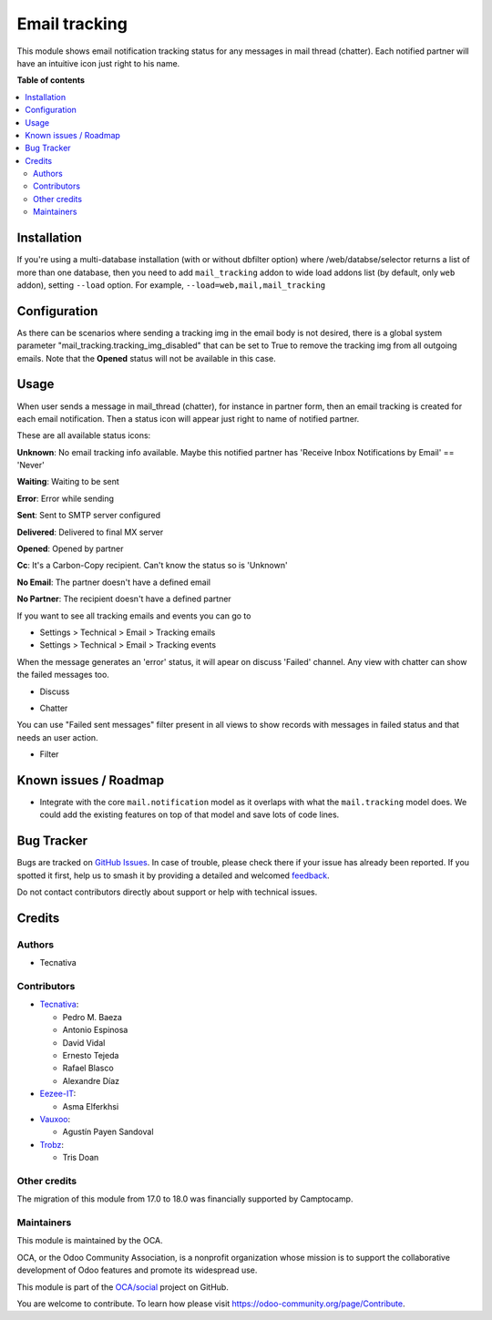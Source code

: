 ==============
Email tracking
==============

.. 
   !!!!!!!!!!!!!!!!!!!!!!!!!!!!!!!!!!!!!!!!!!!!!!!!!!!!
   !! This file is generated by oca-gen-addon-readme !!
   !! changes will be overwritten.                   !!
   !!!!!!!!!!!!!!!!!!!!!!!!!!!!!!!!!!!!!!!!!!!!!!!!!!!!
   !! source digest: sha256:4200ac4bff2074cc5cd4c3123c5b3082bfb43deef7b2ab228735d52efa105820
   !!!!!!!!!!!!!!!!!!!!!!!!!!!!!!!!!!!!!!!!!!!!!!!!!!!!

.. |badge1| image:: https://img.shields.io/badge/maturity-Beta-yellow.png
    :target: https://odoo-community.org/page/development-status
    :alt: Beta
.. |badge2| image:: https://img.shields.io/badge/licence-AGPL--3-blue.png
    :target: http://www.gnu.org/licenses/agpl-3.0-standalone.html
    :alt: License: AGPL-3
.. |badge3| image:: https://img.shields.io/badge/github-OCA%2Fsocial-lightgray.png?logo=github
    :target: https://github.com/OCA/social/tree/18.0/mail_tracking
    :alt: OCA/social
.. |badge4| image:: https://img.shields.io/badge/weblate-Translate%20me-F47D42.png
    :target: https://translation.odoo-community.org/projects/social-18-0/social-18-0-mail_tracking
    :alt: Translate me on Weblate
.. |badge5| image:: https://img.shields.io/badge/runboat-Try%20me-875A7B.png
    :target: https://runboat.odoo-community.org/builds?repo=OCA/social&target_branch=18.0
    :alt: Try me on Runboat

|badge1| |badge2| |badge3| |badge4| |badge5|

This module shows email notification tracking status for any messages in
mail thread (chatter). Each notified partner will have an intuitive icon
just right to his name.

**Table of contents**

.. contents::
   :local:

Installation
============

If you're using a multi-database installation (with or without dbfilter
option) where /web/databse/selector returns a list of more than one
database, then you need to add ``mail_tracking`` addon to wide load
addons list (by default, only ``web`` addon), setting ``--load`` option.
For example, ``--load=web,mail,mail_tracking``

Configuration
=============

As there can be scenarios where sending a tracking img in the email body
is not desired, there is a global system parameter
"mail_tracking.tracking_img_disabled" that can be set to True to remove
the tracking img from all outgoing emails. Note that the **Opened**
status will not be available in this case.

Usage
=====

When user sends a message in mail_thread (chatter), for instance in
partner form, then an email tracking is created for each email
notification. Then a status icon will appear just right to name of
notified partner.

These are all available status icons:

|unknown| **Unknown**: No email tracking info available. Maybe this
notified partner has 'Receive Inbox Notifications by Email' == 'Never'

|waiting| **Waiting**: Waiting to be sent

|error| **Error**: Error while sending

|sent| **Sent**: Sent to SMTP server configured

|delivered| **Delivered**: Delivered to final MX server

|opened| **Opened**: Opened by partner

|cc| **Cc**: It's a Carbon-Copy recipient. Can't know the status so is
'Unknown'

|noemail| **No Email**: The partner doesn't have a defined email

|anonuser| **No Partner**: The recipient doesn't have a defined partner

If you want to see all tracking emails and events you can go to

-  Settings > Technical > Email > Tracking emails
-  Settings > Technical > Email > Tracking events

When the message generates an 'error' status, it will apear on discuss
'Failed' channel. Any view with chatter can show the failed messages
too.

-  Discuss

   |image|

-  Chatter

   |image1|

You can use "Failed sent messages" filter present in all views to show
records with messages in failed status and that needs an user action.

-  Filter

   |image2|

.. |unknown| image:: https://raw.githubusercontent.com/OCA/social/18.0/mail_tracking/static/src/img/unknown.png
.. |waiting| image:: https://raw.githubusercontent.com/OCA/social/18.0/mail_tracking/static/src/img/waiting.png
.. |error| image:: https://raw.githubusercontent.com/OCA/social/18.0/mail_tracking/static/src/img/error.png
.. |sent| image:: https://raw.githubusercontent.com/OCA/social/18.0/mail_tracking/static/src/img/sent.png
.. |delivered| image:: https://raw.githubusercontent.com/OCA/social/18.0/mail_tracking/static/src/img/delivered.png
.. |opened| image:: https://raw.githubusercontent.com/OCA/social/18.0/mail_tracking/static/src/img/opened.png
.. |cc| image:: https://raw.githubusercontent.com/OCA/social/18.0/mail_tracking/static/src/img/cc.png
.. |noemail| image:: https://raw.githubusercontent.com/OCA/social/18.0/mail_tracking/static/src/img/no_email.png
.. |anonuser| image:: https://raw.githubusercontent.com/OCA/social/18.0/mail_tracking/static/src/img/anon_user.png
.. |image| image:: https://raw.githubusercontent.com/OCA/social/18.0/mail_tracking/static/img/failed_message_discuss.png
.. |image1| image:: https://raw.githubusercontent.com/OCA/social/18.0/mail_tracking/static/img/failed_message_widget.png
.. |image2| image:: https://raw.githubusercontent.com/OCA/social/18.0/mail_tracking/static/img/failed_message_filter.png

Known issues / Roadmap
======================

-  Integrate with the core ``mail.notification`` model as it overlaps
   with what the ``mail.tracking`` model does. We could add the existing
   features on top of that model and save lots of code lines.

Bug Tracker
===========

Bugs are tracked on `GitHub Issues <https://github.com/OCA/social/issues>`_.
In case of trouble, please check there if your issue has already been reported.
If you spotted it first, help us to smash it by providing a detailed and welcomed
`feedback <https://github.com/OCA/social/issues/new?body=module:%20mail_tracking%0Aversion:%2018.0%0A%0A**Steps%20to%20reproduce**%0A-%20...%0A%0A**Current%20behavior**%0A%0A**Expected%20behavior**>`_.

Do not contact contributors directly about support or help with technical issues.

Credits
=======

Authors
-------

* Tecnativa

Contributors
------------

-  `Tecnativa <https://www.tecnativa.com>`__:

   -  Pedro M. Baeza
   -  Antonio Espinosa
   -  David Vidal
   -  Ernesto Tejeda
   -  Rafael Blasco
   -  Alexandre Díaz

-  `Eezee-IT <https://www.eezee-it.com>`__:

   -  Asma Elferkhsi

-  `Vauxoo <https://www.vauxoo.com>`__:

   -  Agustín Payen Sandoval

-  `Trobz <https://www.trobz.com>`__:

   -  Tris Doan

Other credits
-------------

The migration of this module from 17.0 to 18.0 was financially supported
by Camptocamp.

Maintainers
-----------

This module is maintained by the OCA.

.. image:: https://odoo-community.org/logo.png
   :alt: Odoo Community Association
   :target: https://odoo-community.org

OCA, or the Odoo Community Association, is a nonprofit organization whose
mission is to support the collaborative development of Odoo features and
promote its widespread use.

This module is part of the `OCA/social <https://github.com/OCA/social/tree/18.0/mail_tracking>`_ project on GitHub.

You are welcome to contribute. To learn how please visit https://odoo-community.org/page/Contribute.
